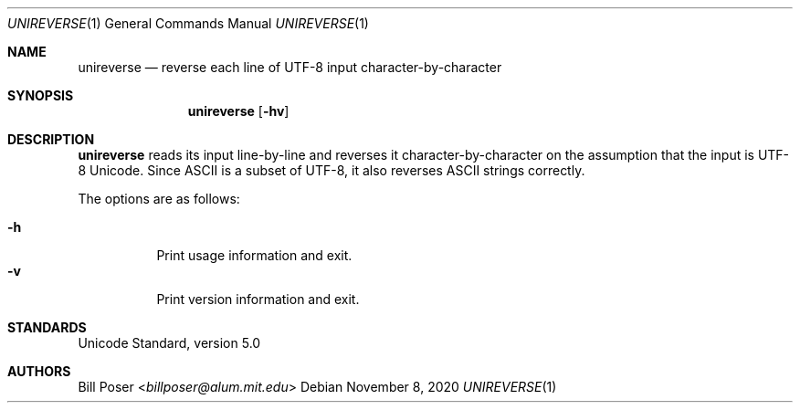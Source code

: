 .Dd November 8, 2020
.Dt UNIREVERSE 1
.Os
.Sh NAME
.Nm unireverse
.Nd reverse each line of UTF-8 input character-by-character
.Sh SYNOPSIS
.Nm
.Op Fl hv
.Sh DESCRIPTION
.Nm
reads its input line-by-line and reverses it character-by-character
on the assumption that the input is UTF-8 Unicode.
Since ASCII is a subset of UTF-8,
it also reverses ASCII strings correctly.
.Pp
The options are as follows:
.Pp
.Bl -tag -compact -width Ds
.It Fl h
Print usage information and exit.
.It Fl v
Print version information and exit.
.El
.Sh STANDARDS
Unicode Standard, version 5.0
.Sh AUTHORS
.An Bill Poser Aq Mt billposer@alum.mit.edu
